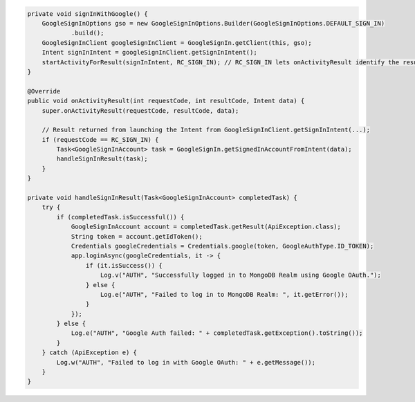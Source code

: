 .. code-block:: java

   private void signInWithGoogle() {
       GoogleSignInOptions gso = new GoogleSignInOptions.Builder(GoogleSignInOptions.DEFAULT_SIGN_IN)
               .build();
       GoogleSignInClient googleSignInClient = GoogleSignIn.getClient(this, gso);
       Intent signInIntent = googleSignInClient.getSignInIntent();
       startActivityForResult(signInIntent, RC_SIGN_IN); // RC_SIGN_IN lets onActivityResult identify the result of THIS call
   }

   @Override
   public void onActivityResult(int requestCode, int resultCode, Intent data) {
       super.onActivityResult(requestCode, resultCode, data);

       // Result returned from launching the Intent from GoogleSignInClient.getSignInIntent(...);
       if (requestCode == RC_SIGN_IN) {
           Task<GoogleSignInAccount> task = GoogleSignIn.getSignedInAccountFromIntent(data);
           handleSignInResult(task);
       }
   }

   private void handleSignInResult(Task<GoogleSignInAccount> completedTask) {
       try {
           if (completedTask.isSuccessful()) {
               GoogleSignInAccount account = completedTask.getResult(ApiException.class);
               String token = account.getIdToken();
               Credentials googleCredentials = Credentials.google(token, GoogleAuthType.ID_TOKEN);
               app.loginAsync(googleCredentials, it -> {
                   if (it.isSuccess()) {
                       Log.v("AUTH", "Successfully logged in to MongoDB Realm using Google OAuth.");
                   } else {
                       Log.e("AUTH", "Failed to log in to MongoDB Realm: ", it.getError());
                   }
               });
           } else {
               Log.e("AUTH", "Google Auth failed: " + completedTask.getException().toString());
           }
       } catch (ApiException e) {
           Log.w("AUTH", "Failed to log in with Google OAuth: " + e.getMessage());
       }
   }
